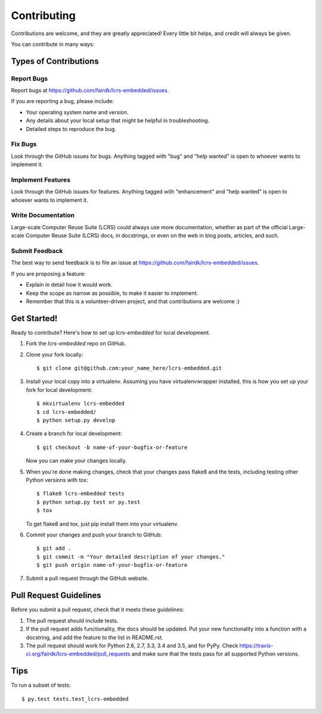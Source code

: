 .. highlight:: shell

============
Contributing
============

Contributions are welcome, and they are greatly appreciated! Every
little bit helps, and credit will always be given.

You can contribute in many ways:

Types of Contributions
----------------------

Report Bugs
~~~~~~~~~~~

Report bugs at https://github.com/fairdk/lcrs-embedded/issues.

If you are reporting a bug, please include:

* Your operating system name and version.
* Any details about your local setup that might be helpful in troubleshooting.
* Detailed steps to reproduce the bug.

Fix Bugs
~~~~~~~~

Look through the GitHub issues for bugs. Anything tagged with "bug"
and "help wanted" is open to whoever wants to implement it.

Implement Features
~~~~~~~~~~~~~~~~~~

Look through the GitHub issues for features. Anything tagged with "enhancement"
and "help wanted" is open to whoever wants to implement it.

Write Documentation
~~~~~~~~~~~~~~~~~~~

Large-scale Computer Reuse Suite (LCRS) could always use more documentation, whether as part of the
official Large-scale Computer Reuse Suite (LCRS) docs, in docstrings, or even on the web in blog posts,
articles, and such.

Submit Feedback
~~~~~~~~~~~~~~~

The best way to send feedback is to file an issue at https://github.com/fairdk/lcrs-embedded/issues.

If you are proposing a feature:

* Explain in detail how it would work.
* Keep the scope as narrow as possible, to make it easier to implement.
* Remember that this is a volunteer-driven project, and that contributions
  are welcome :)

Get Started!
------------

Ready to contribute? Here's how to set up `lcrs-embedded` for local development.

1. Fork the `lcrs-embedded` repo on GitHub.
2. Clone your fork locally::

    $ git clone git@github.com:your_name_here/lcrs-embedded.git

3. Install your local copy into a virtualenv. Assuming you have virtualenvwrapper installed, this is how you set up your fork for local development::

    $ mkvirtualenv lcrs-embedded
    $ cd lcrs-embedded/
    $ python setup.py develop

4. Create a branch for local development::

    $ git checkout -b name-of-your-bugfix-or-feature

   Now you can make your changes locally.

5. When you're done making changes, check that your changes pass flake8 and the tests, including testing other Python versions with tox::

    $ flake8 lcrs-embedded tests
    $ python setup.py test or py.test
    $ tox

   To get flake8 and tox, just pip install them into your virtualenv.

6. Commit your changes and push your branch to GitHub::

    $ git add .
    $ git commit -m "Your detailed description of your changes."
    $ git push origin name-of-your-bugfix-or-feature

7. Submit a pull request through the GitHub website.

Pull Request Guidelines
-----------------------

Before you submit a pull request, check that it meets these guidelines:

1. The pull request should include tests.
2. If the pull request adds functionality, the docs should be updated. Put
   your new functionality into a function with a docstring, and add the
   feature to the list in README.rst.
3. The pull request should work for Python 2.6, 2.7, 3.3, 3.4 and 3.5, and for PyPy. Check
   https://travis-ci.org/fairdk/lcrs-embedded/pull_requests
   and make sure that the tests pass for all supported Python versions.

Tips
----

To run a subset of tests::

$ py.test tests.test_lcrs-embedded

